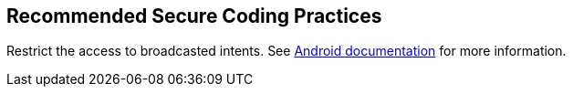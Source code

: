 == Recommended Secure Coding Practices

Restrict the access to broadcasted intents. See https://developer.android.com/guide/components/broadcasts.html#restricting_broadcasts_with_permissions[Android documentation] for more information.
